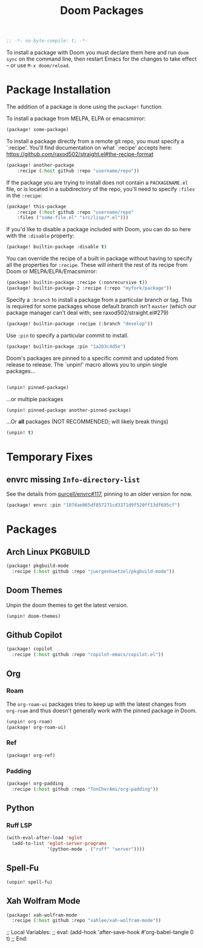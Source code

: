 #+title: Doom Packages
#+property: header-args :tangle packages.el
#+begin_src emacs-lisp
;; -*- no-byte-compile: t; -*-
#+end_src
To install a package with Doom you must declare them here and run ~doom sync~ on
the command line, then restart Emacs for the changes to take effect -- or use
~M-x doom/reload~.
* Package Installation
The addition of a package is done using the ~package!~ function.

To install a package from MELPA, ELPA or emacsmirror:
#+begin_src emacs-lisp :tangle no
(package! some-package)
#+end_src
To install a package directly from a remote git repo, you must specify a
`:recipe'. You'll find documentation on what `:recipe' accepts here:
https://github.com/raxod502/straight.el#the-recipe-format
#+begin_src emacs-lisp :tangle no
(package! another-package
    :recipe (:host github :repo "username/repo"))
#+end_src
If the package you are trying to install does not contain a ~PACKAGENAME.el~ file,
or is located in a subdirectory of the repo, you'll need to specify ~:files~ in
the ~:recipe~:
#+begin_src emacs-lisp :tangle no
(package! this-package
    :recipe (:host github :repo "username/repo"
    :files ("some-file.el" "src/lisp/*.el")))
#+end_src
If you'd like to disable a package included with Doom, you can do so here with
the ~:disable~ property:
#+begin_src emacs-lisp :tangle no
(package! builtin-package :disable t)
#+end_src
You can override the recipe of a built in package without having to specify
all the properties for ~:recipe~. These will inherit the rest of its recipe
from Doom or MELPA/ELPA/Emacsmirror:
#+begin_src emacs-lisp :tangle no
(package! builtin-package :recipe (:nonrecursive t))
(package! builtin-package-2 :recipe (:repo "myfork/package"))
#+end_src
Specify a ~:branch~ to install a package from a particular branch or tag.
This is required for some packages whose default branch isn't =master= (which
our package manager can't deal with; see raxod502/straight.el#279)
#+begin_src emacs-lisp :tangle no
(package! builtin-package :recipe (:branch "develop"))
#+end_src
Use ~:pin~ to specify a particular commit to install.
#+begin_src emacs-lisp :tangle no
(package! builtin-package :pin "1a2b3c4d5e")
#+end_src
Doom's packages are pinned to a specific commit and updated from release to
release. The `unpin!' macro allows you to unpin single packages...
#+begin_src emacs-lisp :tangle no

(unpin! pinned-package)
#+end_src
...or multiple packages
#+begin_src emacs-lisp :tangle no
(unpin! pinned-package another-pinned-package)
#+end_src
...Or *all* packages (NOT RECOMMENDED; will likely break things)
#+begin_src emacs-lisp :tangle no
(unpin! t)
#+end_src
* Temporary Fixes
** envrc missing ~Info-directory-list~
See the details from [[https://github.com/purcell/envrc/issues/117][purcell/envrc#117]], pinning to an older version for now.
#+begin_src emacs-lisp
(package! envrc :pin "107dae065df857271cd3371d9f520ff13df695cf")
#+end_src
* Packages
** Arch Linux PKGBUILD
#+begin_src emacs-lisp
(package! pkgbuild-mode
  :recipe (:host github :repo "juergenhoetzel/pkgbuild-mode"))
#+end_src
** Doom Themes
Unpin the doom themes to get the latest version.
#+begin_src emacs-lisp
(unpin! doom-themes)
#+end_src
** Github Copilot
#+begin_src emacs-lisp
(package! copilot
  :recipe (:host github :repo "copilot-emacs/copilot.el"))
#+end_src
** Org
*** Roam
The ~org-roam-ui~ packages tries to keep up with the latest changes from
~org-roam~ and thus doesn't generally work with the pinned package in Doom.
#+begin_src emacs-lisp
(unpin! org-roam)
(package! org-roam-ui)
#+end_src
*** Ref
#+begin_src emacs-lisp
(package! org-ref)
#+end_src
*** Padding
#+begin_src emacs-lisp
(package! org-padding
  :recipe (:host github :repo "TonCherAmi/org-padding"))
#+end_src
** Python
*** Ruff LSP
#+begin_src emacs-lisp
(with-eval-after-load 'eglot
  (add-to-list 'eglot-server-programs
               '(python-mode . ("ruff" "server"))))

#+end_src
** Spell-Fu
#+begin_src emacs-lisp
(unpin! spell-fu)
#+end_src
** Xah Wolfram Mode
#+begin_src emacs-lisp
(package! xah-wolfram-mode
  :recipe (:host github :repo "xahlee/xah-wolfram-mode"))
#+end_src

;; Local Variables:
;; eval: (add-hook 'after-save-hook #'org-babel-tangle 0 t)
;; End:
